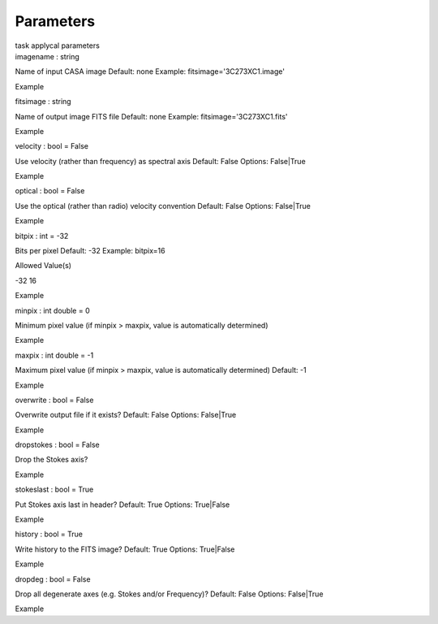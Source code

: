 .. container::
   :name: viewlet-above-content-title

Parameters
==========

.. container::
   :name: viewlet-below-content-title

.. container:: documentDescription description

   task applycal parameters

.. container:: section
   :name: viewlet-above-content-body

.. container:: section
   :name: content-core

   .. container:: pat-autotoc
      :name: parent-fieldname-text

      .. container:: parsed-parameters

         .. container:: param

            .. container:: parameters2

               imagename : string

            Name of input CASA image Default: none Example:
            fitsimage='3C273XC1.image'

Example

.. container:: param

   .. container:: parameters2

      fitsimage : string

   Name of output image FITS file Default: none Example:
   fitsimage='3C273XC1.fits'

Example

.. container:: param

   .. container:: parameters2

      velocity : bool = False

   Use velocity (rather than frequency) as spectral axis Default: False
   Options: False|True

Example

.. container:: param

   .. container:: parameters2

      optical : bool = False

   Use the optical (rather than radio) velocity convention Default:
   False Options: False|True

Example

.. container:: param

   .. container:: parameters2

      bitpix : int = -32

   Bits per pixel Default: -32 Example: bitpix=16

Allowed Value(s)

-32 16

Example

.. container:: param

   .. container:: parameters2

      minpix : int double = 0

   Minimum pixel value (if minpix > maxpix, value is automatically
   determined)

Example

.. container:: param

   .. container:: parameters2

      maxpix : int double = -1

   Maximum pixel value (if minpix > maxpix, value is automatically
   determined) Default: -1

Example

.. container:: param

   .. container:: parameters2

      overwrite : bool = False

   Overwrite output file if it exists? Default: False Options:
   False|True

Example

.. container:: param

   .. container:: parameters2

      dropstokes : bool = False

   Drop the Stokes axis?

Example

.. container:: param

   .. container:: parameters2

      stokeslast : bool = True

   Put Stokes axis last in header? Default: True Options: True|False

Example

.. container:: param

   .. container:: parameters2

      history : bool = True

   Write history to the FITS image? Default: True Options: True|False

Example

.. container:: param

   .. container:: parameters2

      dropdeg : bool = False

   Drop all degenerate axes (e.g. Stokes and/or Frequency)? Default:
   False Options: False|True

Example

.. container:: section
   :name: viewlet-below-content-body
